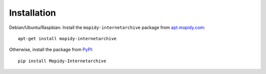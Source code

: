 ************
Installation
************

Debian/Ubuntu/Raspbian: Install the ``mopidy-internetarchive`` package
from `apt.mopidy.com <http://apt.mopidy.com/>`_::

  apt-get install mopidy-internetarchive

Otherwise, install the package from `PyPI
<https://pypi.python.org/pypi>`_::

  pip install Mopidy-Internetarchive
